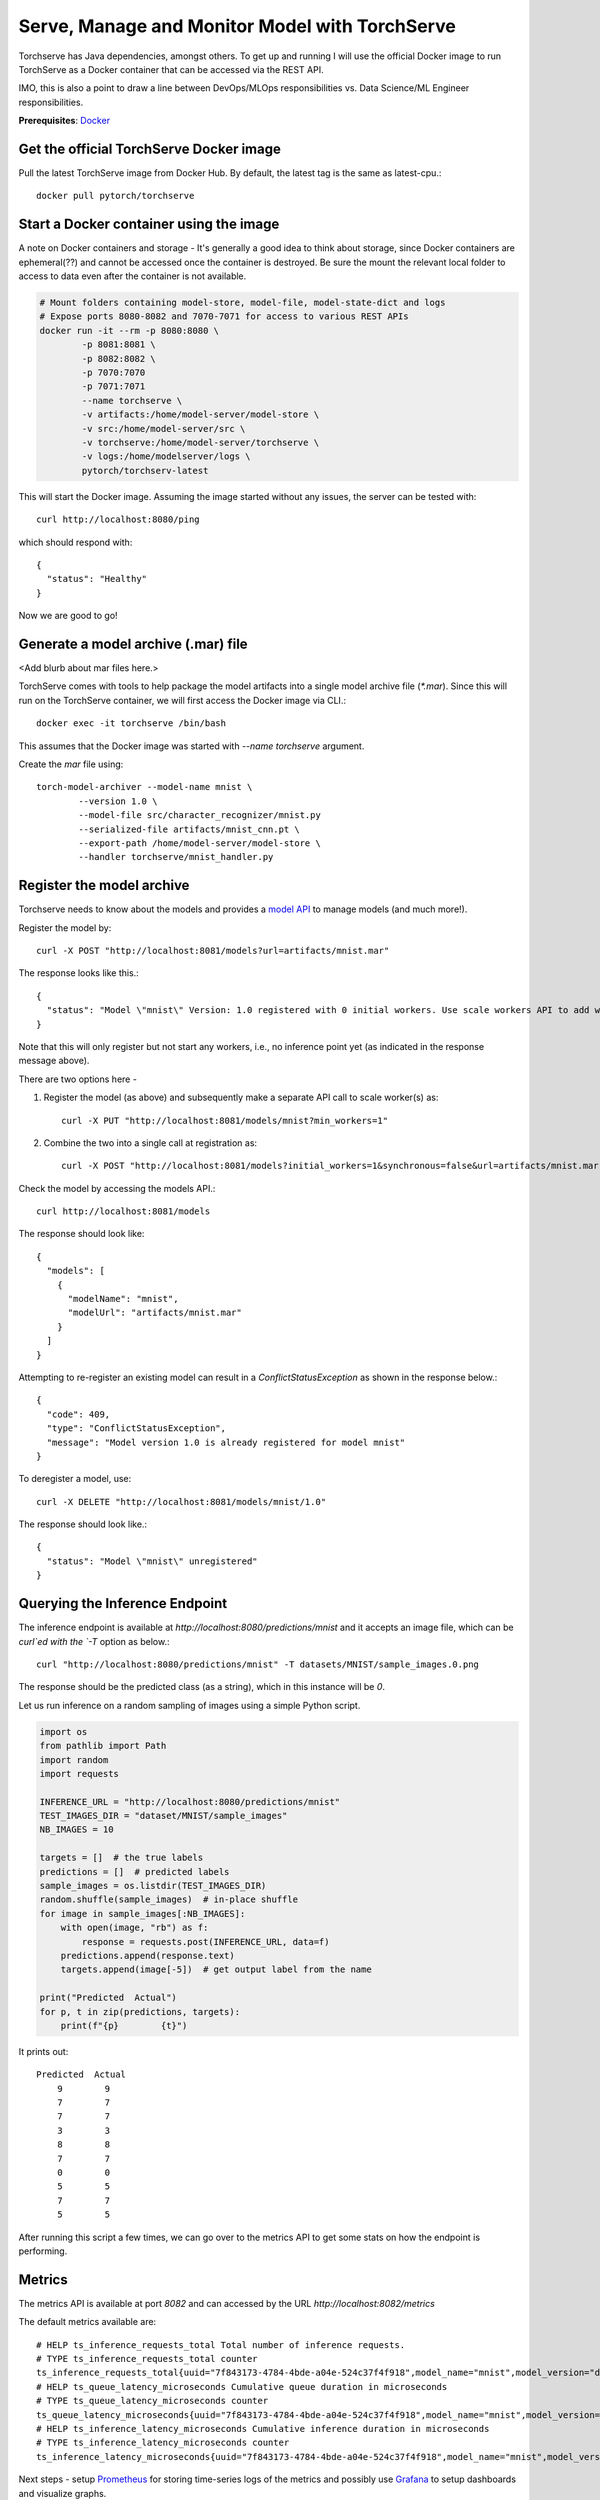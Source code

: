 Serve, Manage and Monitor Model with TorchServe
===============================================

Torchserve has Java dependencies, amongst others. To get up and running I will use the official Docker image to run TorchServe as a Docker container that can be accessed via the REST API.

IMO, this is also a point to draw a line between DevOps/MLOps responsibilities vs. Data Science/ML Engineer responsibilities.

**Prerequisites**: `Docker <https://www.docker.com/>`_

Get the official TorchServe Docker image
----------------------------------------

Pull the latest TorchServe image from Docker Hub. By default, the latest tag is the same as latest-cpu.::

   docker pull pytorch/torchserve

Start a Docker container using the image
----------------------------------------

A note on Docker containers and storage - It's generally a good idea to think about storage, since Docker containers are ephemeral(??) and cannot be accessed once the container is destroyed. Be sure the mount the relevant local folder to access to data even after the container is not available.

.. code:: bash

   # Mount folders containing model-store, model-file, model-state-dict and logs
   # Expose ports 8080-8082 and 7070-7071 for access to various REST APIs
   docker run -it --rm -p 8080:8080 \
           -p 8081:8081 \
           -p 8082:8082 \
           -p 7070:7070
           -p 7071:7071
           --name torchserve \
           -v artifacts:/home/model-server/model-store \
           -v src:/home/model-server/src \
           -v torchserve:/home/model-server/torchserve \
           -v logs:/home/modelserver/logs \
           pytorch/torchserv-latest

This will start the Docker image. Assuming the image started without any issues, the server can be tested with::

        curl http://localhost:8080/ping

which should respond with::

        {
          "status": "Healthy"
        }

Now we are good to go!

Generate a model archive (.mar) file
------------------------------------

<Add blurb about mar files here.>

TorchServe comes with tools to help package the model artifacts into a single model archive file (`*.mar`). Since this will run on the TorchServe container, we will first access the Docker image via CLI.::

        docker exec -it torchserve /bin/bash

This assumes that the Docker image was started with `--name torchserve` argument.

Create the `mar` file using::

        torch-model-archiver --model-name mnist \
                --version 1.0 \
                --model-file src/character_recognizer/mnist.py
                --serialized-file artifacts/mnist_cnn.pt \
                --export-path /home/model-server/model-store \
                --handler torchserve/mnist_handler.py

Register the model archive
--------------------------

Torchserve needs to know about the models and provides a `model API <https://pytorch.org/serve/management_api.html>`_ to manage models (and much more!).

Register the model by::

        curl -X POST "http://localhost:8081/models?url=artifacts/mnist.mar"

The response looks like this.::

        {
          "status": "Model \"mnist\" Version: 1.0 registered with 0 initial workers. Use scale workers API to add workers for the model."
        }

Note that this will only register but not start any workers, i.e., no inference point yet (as indicated in the response message above).

There are two options here -

1. Register the model (as above) and subsequently make a separate API call to scale worker(s) as::

        curl -X PUT "http://localhost:8081/models/mnist?min_workers=1"

2. Combine the two into a single call at registration as::

        curl -X POST "http://localhost:8081/models?initial_workers=1&synchronous=false&url=artifacts/mnist.mar"

Check the model by accessing the models API.::

        curl http://localhost:8081/models

The response should look like::

        {
          "models": [
            {
              "modelName": "mnist",
              "modelUrl": "artifacts/mnist.mar"
            }
          ]
        }

Attempting to re-register an existing model can result in a `ConflictStatusException` as shown in the response below.::

        {
          "code": 409,
          "type": "ConflictStatusException",
          "message": "Model version 1.0 is already registered for model mnist"
        }

To deregister a model, use::

        curl -X DELETE "http://localhost:8081/models/mnist/1.0"

The response should look like.::

        {
          "status": "Model \"mnist\" unregistered"
        }

Querying the Inference Endpoint
-------------------------------

The inference endpoint is available at `http://localhost:8080/predictions/mnist` and it accepts an image file, which can be `curl`ed with the `-T` option as below.::

        curl "http://localhost:8080/predictions/mnist" -T datasets/MNIST/sample_images.0.png

The response should be the predicted class (as a string), which in this instance will be `0`.

Let us run inference on a random sampling of images using a simple Python script.

.. code:: python

   import os
   from pathlib import Path
   import random
   import requests

   INFERENCE_URL = "http://localhost:8080/predictions/mnist"
   TEST_IMAGES_DIR = "dataset/MNIST/sample_images"
   NB_IMAGES = 10

   targets = []  # the true labels
   predictions = []  # predicted labels
   sample_images = os.listdir(TEST_IMAGES_DIR)
   random.shuffle(sample_images)  # in-place shuffle
   for image in sample_images[:NB_IMAGES]:
       with open(image, "rb") as f:
           response = requests.post(INFERENCE_URL, data=f)
       predictions.append(response.text)
       targets.append(image[-5])  # get output label from the name

   print("Predicted  Actual")
   for p, t in zip(predictions, targets):
       print(f"{p}        {t}")

It prints out::

        Predicted  Actual
            9        9
            7        7
            7        7
            3        3
            8        8
            7        7
            0        0
            5        5
            7        7
            5        5

After running this script a few times, we can go over to the metrics API to get some stats on how the endpoint is performing.

Metrics
-------

The metrics API is available at port `8082` and can accessed by the URL `http://localhost:8082/metrics`

The default metrics available are::

        # HELP ts_inference_requests_total Total number of inference requests.
        # TYPE ts_inference_requests_total counter
        ts_inference_requests_total{uuid="7f843173-4784-4bde-a04e-524c37f4f918",model_name="mnist",model_version="default",} 24.0
        # HELP ts_queue_latency_microseconds Cumulative queue duration in microseconds
        # TYPE ts_queue_latency_microseconds counter
        ts_queue_latency_microseconds{uuid="7f843173-4784-4bde-a04e-524c37f4f918",model_name="mnist",model_version="default",} 10568.457999999999
        # HELP ts_inference_latency_microseconds Cumulative inference duration in microseconds
        # TYPE ts_inference_latency_microseconds counter
        ts_inference_latency_microseconds{uuid="7f843173-4784-4bde-a04e-524c37f4f918",model_name="mnist",model_version="default",} 591362.951

Next steps - setup `Prometheus <https://prometheus.io/docs/prometheus/latest/getting_started/>`_ for storing time-series logs of the metrics and possibly use `Grafana <https://prometheus.io/docs/visualization/grafana/>`_ to setup dashboards and visualize graphs.

Below are the metrics with a single worker on a Docker container after images in batches of 10, 10, 10, 50.

        # HELP ts_inference_latency_microseconds Cumulative inference duration in microseconds
        # TYPE ts_inference_latency_microseconds counter
        ts_inference_latency_microseconds{uuid="9ed569e2-3b0a-4435-b63e-cfd5e57449f5",model_name="mnist",model_version="default",} 7485497.346000001
        # HELP ts_inference_requests_total Total number of inference requests.
        # TYPE ts_inference_requests_total counter
        ts_inference_requests_total{uuid="9ed569e2-3b0a-4435-b63e-cfd5e57449f5",model_name="mnist",model_version="default",} 80.0
        # HELP ts_queue_latency_microseconds Cumulative queue duration in microseconds
        # TYPE ts_queue_latency_microseconds counter
        ts_queue_latency_microseconds{uuid="9ed569e2-3b0a-4435-b63e-cfd5e57449f5",model_name="mnist",model_version="default",} 775792.99

Below are the metrics with a four worker on a Docker container after images in batches of 10, 10, 10, 50.

        # HELP ts_inference_latency_microseconds Cumulative inference duration in microseconds
        # TYPE ts_inference_latency_microseconds counter
        ts_inference_latency_microseconds{uuid="b7a0cfbf-eaf7-4615-b3af-6f0178fcdaf0",model_name="mnist",model_version="default",} 7065172.445999999
        # HELP ts_inference_requests_total Total number of inference requests.
        # TYPE ts_inference_requests_total counter
        ts_inference_requests_total{uuid="b7a0cfbf-eaf7-4615-b3af-6f0178fcdaf0",model_name="mnist",model_version="default",} 80.0
        # HELP ts_queue_latency_microseconds Cumulative queue duration in microseconds
        # TYPE ts_queue_latency_microseconds counter
        ts_queue_latency_microseconds{uuid="b7a0cfbf-eaf7-4615-b3af-6f0178fcdaf0",model_name="mnist",model_version="default",} 69264.58100000002

References:
-----------

- `TorchServe Docker docs <https://github.com/pytorch/serve/blob/master/docker/README.md>`_
- `Example MNIST inference <https://github.com/pytorch/serve/tree/master/examples/image_classifier/mnist>`_
- `Management API docs <https://pytorch.org/serve/management_api.html>`_
- `Metrics API docs <https://pytorch.org/serve/metrics_api.html>`_
- `Pillow documentation <https://pillow.readthedocs.io/en/stable/handbook/tutorial.html>`_

